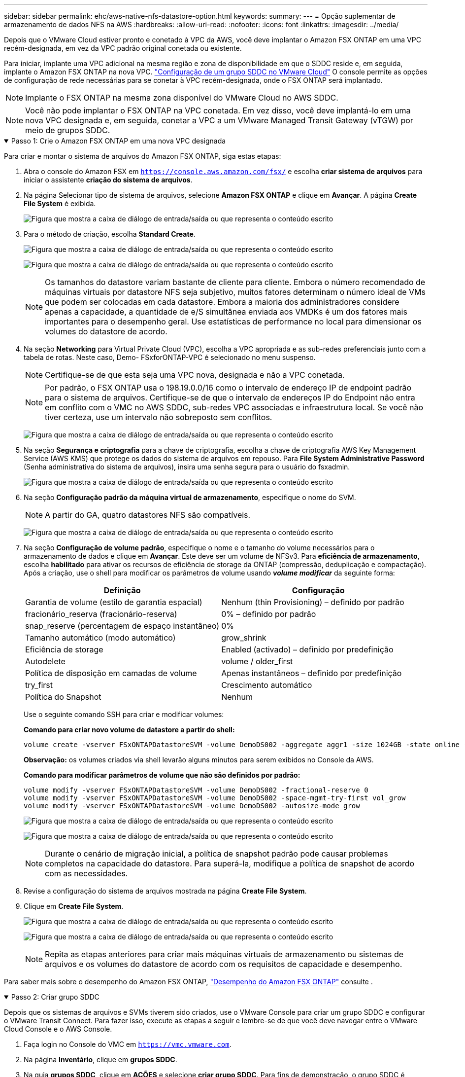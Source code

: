 ---
sidebar: sidebar 
permalink: ehc/aws-native-nfs-datastore-option.html 
keywords:  
summary:  
---
= Opção suplementar de armazenamento de dados NFS na AWS
:hardbreaks:
:allow-uri-read: 
:nofooter: 
:icons: font
:linkattrs: 
:imagesdir: ../media/


[role="lead"]
Depois que o VMware Cloud estiver pronto e conetado à VPC da AWS, você deve implantar o Amazon FSX ONTAP em uma VPC recém-designada, em vez da VPC padrão original conetada ou existente.

Para iniciar, implante uma VPC adicional na mesma região e zona de disponibilidade em que o SDDC reside e, em seguida, implante o Amazon FSX ONTAP na nova VPC. https://docs.vmware.com/en/VMware-Cloud-on-AWS/services/com.vmware.vmc-aws-networking-security/GUID-C957DBA7-16F5-412B-BB72-15B49B714723.html["Configuração de um grupo SDDC no VMware Cloud"^] O console permite as opções de configuração de rede necessárias para se conetar à VPC recém-designada, onde o FSX ONTAP será implantado.


NOTE: Implante o FSX ONTAP na mesma zona disponível do VMware Cloud no AWS SDDC.


NOTE: Você não pode implantar o FSX ONTAP na VPC conetada. Em vez disso, você deve implantá-lo em uma nova VPC designada e, em seguida, conetar a VPC a um VMware Managed Transit Gateway (vTGW) por meio de grupos SDDC.

.Passo 1: Crie o Amazon FSX ONTAP em uma nova VPC designada
[%collapsible%open]
====
Para criar e montar o sistema de arquivos do Amazon FSX ONTAP, siga estas etapas:

. Abra o console do Amazon FSX em `https://console.aws.amazon.com/fsx/` e escolha *criar sistema de arquivos* para iniciar o assistente *criação do sistema de arquivos*.
. Na página Selecionar tipo de sistema de arquivos, selecione *Amazon FSX ONTAP* e clique em *Avançar*. A página *Create File System* é exibida.
+
image:fsx-nfs-image2.png["Figura que mostra a caixa de diálogo de entrada/saída ou que representa o conteúdo escrito"]

. Para o método de criação, escolha *Standard Create*.
+
image:fsx-nfs-image3.png["Figura que mostra a caixa de diálogo de entrada/saída ou que representa o conteúdo escrito"]

+
image:fsx-nfs-image4.png["Figura que mostra a caixa de diálogo de entrada/saída ou que representa o conteúdo escrito"]

+

NOTE: Os tamanhos do datastore variam bastante de cliente para cliente. Embora o número recomendado de máquinas virtuais por datastore NFS seja subjetivo, muitos fatores determinam o número ideal de VMs que podem ser colocadas em cada datastore. Embora a maioria dos administradores considere apenas a capacidade, a quantidade de e/S simultânea enviada aos VMDKs é um dos fatores mais importantes para o desempenho geral. Use estatísticas de performance no local para dimensionar os volumes do datastore de acordo.

. Na seção *Networking* para Virtual Private Cloud (VPC), escolha a VPC apropriada e as sub-redes preferenciais junto com a tabela de rotas. Neste caso, Demo- FSxforONTAP-VPC é selecionado no menu suspenso.
+

NOTE: Certifique-se de que esta seja uma VPC nova, designada e não a VPC conetada.

+

NOTE: Por padrão, o FSX ONTAP usa o 198.19.0.0/16 como o intervalo de endereço IP de endpoint padrão para o sistema de arquivos. Certifique-se de que o intervalo de endereços IP do Endpoint não entra em conflito com o VMC no AWS SDDC, sub-redes VPC associadas e infraestrutura local. Se você não tiver certeza, use um intervalo não sobreposto sem conflitos.

+
image:fsx-nfs-image5.png["Figura que mostra a caixa de diálogo de entrada/saída ou que representa o conteúdo escrito"]

. Na seção *Segurança e criptografia* para a chave de criptografia, escolha a chave de criptografia AWS Key Management Service (AWS KMS) que protege os dados do sistema de arquivos em repouso. Para *File System Administrative Password* (Senha administrativa do sistema de arquivos), insira uma senha segura para o usuário do fsxadmin.
+
image:fsx-nfs-image6.png["Figura que mostra a caixa de diálogo de entrada/saída ou que representa o conteúdo escrito"]

. Na seção *Configuração padrão da máquina virtual de armazenamento*, especifique o nome do SVM.
+

NOTE: A partir do GA, quatro datastores NFS são compatíveis.

+
image:fsx-nfs-image7.png["Figura que mostra a caixa de diálogo de entrada/saída ou que representa o conteúdo escrito"]

. Na seção *Configuração de volume padrão*, especifique o nome e o tamanho do volume necessários para o armazenamento de dados e clique em *Avançar*. Este deve ser um volume de NFSv3. Para *eficiência de armazenamento*, escolha *habilitado* para ativar os recursos de eficiência de storage da ONTAP (compressão, deduplicação e compactação). Após a criação, use o shell para modificar os parâmetros de volume usando *_volume modificar_* da seguinte forma:
+
[cols="50%, 50%"]
|===
| Definição | Configuração 


| Garantia de volume (estilo de garantia espacial) | Nenhum (thin Provisioning) – definido por padrão 


| fracionário_reserva (fracionário-reserva) | 0% – definido por padrão 


| snap_reserve (percentagem de espaço instantâneo) | 0% 


| Tamanho automático (modo automático) | grow_shrink 


| Eficiência de storage | Enabled (activado) – definido por predefinição 


| Autodelete | volume / older_first 


| Política de disposição em camadas de volume | Apenas instantâneos – definido por predefinição 


| try_first | Crescimento automático 


| Política do Snapshot | Nenhum 
|===
+
Use o seguinte comando SSH para criar e modificar volumes:

+
*Comando para criar novo volume de datastore a partir do shell:*

+
 volume create -vserver FSxONTAPDatastoreSVM -volume DemoDS002 -aggregate aggr1 -size 1024GB -state online -tiering-policy snapshot-only -percent-snapshot-space 0 -autosize-mode grow -snapshot-policy none -junction-path /DemoDS002
+
*Observação:* os volumes criados via shell levarão alguns minutos para serem exibidos no Console da AWS.

+
*Comando para modificar parâmetros de volume que não são definidos por padrão:*

+
....
volume modify -vserver FSxONTAPDatastoreSVM -volume DemoDS002 -fractional-reserve 0
volume modify -vserver FSxONTAPDatastoreSVM -volume DemoDS002 -space-mgmt-try-first vol_grow
volume modify -vserver FSxONTAPDatastoreSVM -volume DemoDS002 -autosize-mode grow
....
+
image:fsx-nfs-image8.png["Figura que mostra a caixa de diálogo de entrada/saída ou que representa o conteúdo escrito"]

+
image:fsx-nfs-image9.png["Figura que mostra a caixa de diálogo de entrada/saída ou que representa o conteúdo escrito"]

+

NOTE: Durante o cenário de migração inicial, a política de snapshot padrão pode causar problemas completos na capacidade do datastore. Para superá-la, modifique a política de snapshot de acordo com as necessidades.

. Revise a configuração do sistema de arquivos mostrada na página *Create File System*.
. Clique em *Create File System*.
+
image:fsx-nfs-image10.png["Figura que mostra a caixa de diálogo de entrada/saída ou que representa o conteúdo escrito"]

+
image:fsx-nfs-image11.png["Figura que mostra a caixa de diálogo de entrada/saída ou que representa o conteúdo escrito"]

+

NOTE: Repita as etapas anteriores para criar mais máquinas virtuais de armazenamento ou sistemas de arquivos e os volumes do datastore de acordo com os requisitos de capacidade e desempenho.



Para saber mais sobre o desempenho do Amazon FSX ONTAP, https://docs.aws.amazon.com/fsx/latest/ONTAPGuide/performance.html["Desempenho do Amazon FSX ONTAP"^] consulte .

====
.Passo 2: Criar grupo SDDC
[%collapsible%open]
====
Depois que os sistemas de arquivos e SVMs tiverem sido criados, use o VMware Console para criar um grupo SDDC e configurar o VMware Transit Connect. Para fazer isso, execute as etapas a seguir e lembre-se de que você deve navegar entre o VMware Cloud Console e o AWS Console.

. Faça login no Console do VMC em `https://vmc.vmware.com`.
. Na página *Inventário*, clique em *grupos SDDC*.
. Na guia *grupos SDDC*, clique em *AÇÕES* e selecione *criar grupo SDDC*. Para fins de demonstração, o grupo SDDC é `FSxONTAPDatastoreGrp` chamado .
. Na grade de associação, selecione os SDDCs a serem incluídos como membros do grupo.
+
image:fsx-nfs-image12.png["Figura que mostra a caixa de diálogo de entrada/saída ou que representa o conteúdo escrito"]

. Verifique se "Configurando o VMware Transit Connect para seu grupo incorrerá em cobranças por anexo e transferências de dados" está marcada e selecione *criar grupo*. O processo pode levar alguns minutos para ser concluído.
+
image:fsx-nfs-image13.png["Figura que mostra a caixa de diálogo de entrada/saída ou que representa o conteúdo escrito"]



====
.Etapa 3: Configurar o VMware Transit Connect
[%collapsible%open]
====
. Anexe a VPC designada recém-criada ao grupo SDDC. Selecione a guia *VPC externa* e siga o https://docs.vmware.com/en/VMware-Cloud-on-AWS/services/com.vmware.vmc-aws-networking-security/GUID-A3D03968-350E-4A34-A53E-C0097F5F26A9.html["Instruções para anexar uma VPC externa ao grupo"^]. Este processo pode levar 10-15 minutos para ser concluído.
+
image:fsx-nfs-image14.png["Figura que mostra a caixa de diálogo de entrada/saída ou que representa o conteúdo escrito"]

. Clique em *Adicionar conta*.
+
.. Forneça a conta da AWS que foi usada para provisionar o sistema de arquivos FSX ONTAP.
.. Clique em *Add*.


. De volta ao console da AWS, faça login na mesma conta da AWS e navegue até a página de serviço *Resource Access Manager*. Há um botão para você aceitar o compartilhamento de recursos.
+
image:fsx-nfs-image15.png["Figura que mostra a caixa de diálogo de entrada/saída ou que representa o conteúdo escrito"]

+

NOTE: Como parte do processo de VPC externa, você será solicitado pelo console da AWS a um novo recurso compartilhado por meio do Resource Access Manager. O recurso compartilhado é o AWS Transit Gateway gerenciado pelo VMware Transit Connect.

. Clique em *aceitar compartilhamento de recursos*.
+
image:fsx-nfs-image16.png["Figura que mostra a caixa de diálogo de entrada/saída ou que representa o conteúdo escrito"]

. De volta ao Console do VMC, agora você vê que a VPC externa está em um estado associado. Isso pode levar vários minutos para aparecer.


====
.Passo 4: Criar anexo de gateway de trânsito
[%collapsible%open]
====
. No Console da AWS, vá para a página do serviço VPC e navegue até a VPC que foi usada para provisionar o sistema de arquivos FSX. Aqui você cria um anexo de gateway de trânsito clicando em *Transit Gateway Attachment* no painel de navegação à direita.
. Em *Anexo VPC*, verifique se o suporte DNS está marcado e selecione a VPC na qual o FSX ONTAP foi implantado.
+
image:fsx-nfs-image17.png["Figura que mostra a caixa de diálogo de entrada/saída ou que representa o conteúdo escrito"]

. Clique em *Create* *Transit gateway Attachment*.
+
image:fsx-nfs-image18.png["Figura que mostra a caixa de diálogo de entrada/saída ou que representa o conteúdo escrito"]

. De volta ao VMware Cloud Console, navegue de volta para Grupo SDDC > guia VPC externa. Selecione o ID da conta da AWS usado para o FSX e clique na VPC e clique em *aceitar*.
+
image:fsx-nfs-image19.png["Figura que mostra a caixa de diálogo de entrada/saída ou que representa o conteúdo escrito"]

+
image:fsx-nfs-image20.png["Figura que mostra a caixa de diálogo de entrada/saída ou que representa o conteúdo escrito"]

+

NOTE: Esta opção pode demorar alguns minutos a aparecer.

. Em seguida, na guia *VPC externa* na coluna *rotas*, clique na opção *Adicionar rotas* e adicione as rotas necessárias:
+
** Uma rota para o intervalo de IP flutuante para IPs flutuantes do Amazon FSX ONTAP.
** Uma rota para o espaço de endereço VPC externo recém-criado.
+
image:fsx-nfs-image21.png["Figura que mostra a caixa de diálogo de entrada/saída ou que representa o conteúdo escrito"]

+
image:fsx-nfs-image22.png["Figura que mostra a caixa de diálogo de entrada/saída ou que representa o conteúdo escrito"]





====
.Etapa 5: Configurar o roteamento (AWS VPC e SDDC) e os grupos de segurança
[%collapsible%open]
====
. No Console da AWS, crie a rota de volta para o SDDC localizando a VPC na página de serviço VPC e selecione a tabela de rotas *main* para a VPC.
. Navegue até a tabela de rotas no painel inferior e clique em *Editar rotas*.
+
image:fsx-nfs-image23.png["Figura que mostra a caixa de diálogo de entrada/saída ou que representa o conteúdo escrito"]

. No painel *Editar rotas*, clique em *Adicionar rota* e insira o CIDR para a infraestrutura SDDC selecionando *Transit Gateway* e o ID TGW associado. Clique em *Salvar alterações*.
+
image:fsx-nfs-image24.png["Figura que mostra a caixa de diálogo de entrada/saída ou que representa o conteúdo escrito"]

. A próxima etapa é verificar se o grupo de segurança na VPC associada é atualizado com as regras de entrada corretas para o CIDR do grupo SDDC.
. Atualize a regra de entrada com o bloco CIDR da infraestrutura SDDC.
+
image:fsx-nfs-image25.png["Figura que mostra a caixa de diálogo de entrada/saída ou que representa o conteúdo escrito"]

+

NOTE: Verifique se a tabela de rota VPC (onde o FSX ONTAP reside) está atualizada para evitar problemas de conetividade.

+

NOTE: Atualize o grupo de segurança para aceitar tráfego NFS.



Este é o passo final na preparação da conetividade com o SDDC apropriado. Com o sistema de arquivos configurado, rotas adicionadas e grupos de segurança atualizados, é hora de montar o(s) datastore(s).

====
.Etapa 6: Conecte o volume NFS como um datastore ao cluster SDDC
[%collapsible%open]
====
Depois que o sistema de arquivos for provisionado e a conectividade estiver em vigor, acesse o VMware Cloud Console para montar o armazenamento de dados NFS.

. No Console do VMC, abra a guia *Storage* do SDDC.
+
image:fsx-nfs-image27.png["Figura que mostra a caixa de diálogo de entrada/saída ou que representa o conteúdo escrito"]

. Clique em *ANEXAR DATASTORE* e preencha os valores necessários.
+

NOTE: O endereço do servidor NFS é o endereço IP NFS que pode ser encontrado na guia FSX > Storage Virtual Machines > Endpoints no console da AWS.

+
image:fsx-nfs-image28.png["Figura que mostra a caixa de diálogo de entrada/saída ou que representa o conteúdo escrito"]

. Clique em *ATTACH DATASTORE* para anexar o datastore ao cluster.
+
image:fsx-nfs-image29.png["Figura que mostra a caixa de diálogo de entrada/saída ou que representa o conteúdo escrito"]

. Valide o armazenamento de dados NFS acessando o vCenter conforme mostrado abaixo:
+
image:fsx-nfs-image30.png["Figura que mostra a caixa de diálogo de entrada/saída ou que representa o conteúdo escrito"]



====